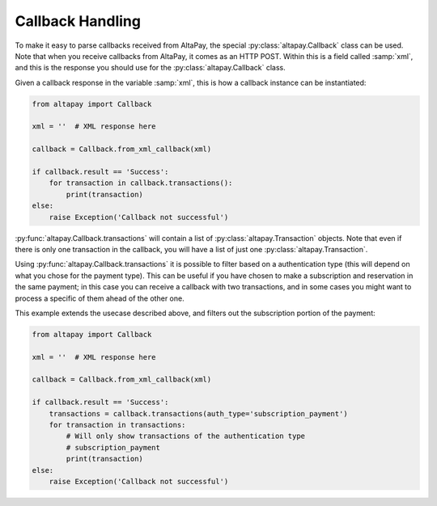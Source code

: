 .. _guide-callback-handling:

Callback Handling
=================

To make it easy to parse callbacks received from AltaPay, the special :py:class:`altapay.Callback` class can be used. Note that when you receive callbacks from AltaPay, it comes as an HTTP POST. Within this is a field called :samp:`xml`, and this is the response you should use for the :py:class:`altapay.Callback` class.

Given a callback response in the variable :samp:`xml`, this is how a callback instance can be instantiated:

.. code :: python

    from altapay import Callback

    xml = ''  # XML response here

    callback = Callback.from_xml_callback(xml)

    if callback.result == 'Success':
        for transaction in callback.transactions():
            print(transaction)
    else:
        raise Exception('Callback not successful')

:py:func:`altapay.Callback.transactions` will contain a list of :py:class:`altapay.Transaction` objects. Note that even if there is only one transaction in the callback, you will have a list of just one :py:class:`altapay.Transaction`.

Using :py:func:`altapay.Callback.transactions` it is possible to filter based on a authentication type (this will depend on what you chose for the payment type). This can be useful if you have chosen to make a subscription and reservation in the same payment; in this case you can receive a callback with two transactions, and in some cases you might want to process a specific of them ahead of the other one.

This example extends the usecase described above, and filters out the subscription portion of the payment:

.. code :: python

    from altapay import Callback

    xml = ''  # XML response here

    callback = Callback.from_xml_callback(xml)

    if callback.result == 'Success':
        transactions = callback.transactions(auth_type='subscription_payment')
        for transaction in transactions:
            # Will only show transactions of the authentication type
            # subscription_payment
            print(transaction)
    else:
        raise Exception('Callback not successful')
